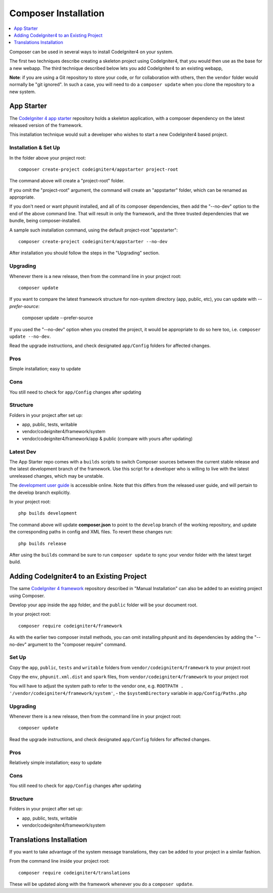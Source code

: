 Composer Installation
###############################################################################

.. contents::
    :local:
    :depth: 1

Composer can be used in several ways to install CodeIgniter4 on your system.

The first two techniques describe creating a skeleton project
using CodeIgniter4, that you would then use as the base for a new webapp.
The third technique described below lets you add CodeIgniter4 to an existing
webapp,

**Note**: if you are using a Git repository to store your code, or for
collaboration with others, then the ``vendor`` folder would normally
be "git ignored". In such a case, you will need to do a ``composer update``
when you clone the repository to a new system.

App Starter
============================================================

The `CodeIgniter 4 app starter <https://github.com/codeigniter4/appstarter>`_
repository holds a skeleton application, with a composer dependency on
the latest released version of the framework.

This installation technique would suit a developer who wishes to start
a new CodeIgniter4 based project.

Installation & Set Up
-------------------------------------------------------

In the folder above your project root::

    composer create-project codeigniter4/appstarter project-root

The command above will create a "project-root" folder.

If you omit the "project-root" argument, the command will create an
"appstarter" folder, which can be renamed as appropriate.

If you don't need or want phpunit installed, and all of its composer
dependencies, then add the "--no-dev" option to the end of the above
command line. That will result in only the framework, and the three
trusted dependencies that we bundle, being composer-installed.

A sample such installation command, using the default project-root "appstarter"::

    composer create-project codeigniter4/appstarter --no-dev

After installation you should follow the steps in the "Upgrading" section.

Upgrading
-------------------------------------------------------

Whenever there is a new release, then from the command line in your project root::

    composer update

If you want to compare the latest framework structure for non-system directory (app, public, etc), you can update with `--prefer-source`:

    composer update --prefer-source

If you used the "--no-dev" option when you created the project, it
would be appropriate to do so here too, i.e. ``composer update --no-dev``.

Read the upgrade instructions, and check designated  ``app/Config`` folders for affected changes.

Pros
-------------------------------------------------------

Simple installation; easy to update

Cons
-------------------------------------------------------

You still need to check for ``app/Config`` changes after updating

Structure
-------------------------------------------------------

Folders in your project after set up:

- app, public, tests, writable
- vendor/codeigniter4/framework/system
- vendor/codeigniter4/framework/app & public (compare with yours after updating)

Latest Dev
-------------------------------------------------------

The App Starter repo comes with a ``builds`` scripts to switch Composer sources between the
current stable release and the latest development branch of the framework. Use this script
for a developer who is willing to live with the latest unreleased changes, which may be unstable.

The `development user guide <https://codeigniter4.github.io/CodeIgniter4/>`_ is accessible online.
Note that this differs from the released user guide, and will pertain to the
develop branch explicitly.

In your project root::

    php builds development

The command above will update **composer.json** to point to the ``develop`` branch of the
working repository, and update the corresponding paths in config and XML files. To revert
these changes run::

    php builds release

After using the ``builds`` command be sure to run ``composer update`` to sync your vendor
folder with the latest target build.

Adding CodeIgniter4 to an Existing Project
============================================================

The same `CodeIgniter 4 framework <https://github.com/codeigniter4/framework>`_
repository described in "Manual Installation" can also be added to an
existing project using Composer.

Develop your app inside the ``app`` folder, and the ``public`` folder
will be your document root.

In your project root::

    composer require codeigniter4/framework

As with the earlier two composer install methods, you can omit installing
phpunit and its dependencies by adding the "--no-dev" argument to the "composer require" command.

Set Up
-------------------------------------------------------

Copy the ``app``, ``public``, ``tests`` and ``writable`` folders from ``vendor/codeigniter4/framework``
to your project root

Copy the ``env``, ``phpunit.xml.dist`` and ``spark`` files, from
``vendor/codeigniter4/framework`` to your project root

You will have to adjust the system path to refer to the vendor one, e.g. ``ROOTPATH . '/vendor/codeigniter4/framework/system'``,
- the ``$systemDirectory`` variable in ``app/Config/Paths.php``

Upgrading
-------------------------------------------------------

Whenever there is a new release, then from the command line in your project root::

    composer update

Read the upgrade instructions, and check designated
``app/Config`` folders for affected changes.

Pros
-------------------------------------------------------

Relatively simple installation; easy to update

Cons
-------------------------------------------------------

You still need to check for ``app/Config`` changes after updating

Structure
-------------------------------------------------------

Folders in your project after set up:

- app, public, tests, writable
- vendor/codeigniter4/framework/system


Translations Installation
============================================================

If you want to take advantage of the system message translations,
they can be added to your project in a similar fashion.

From the command line inside your project root::

    composer require codeigniter4/translations

These will be updated along with the framework whenever you do a ``composer update``.

